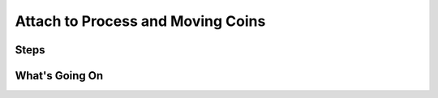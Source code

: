 ==================================
Attach to Process and Moving Coins
==================================

Steps
=====

What's Going On
===============
